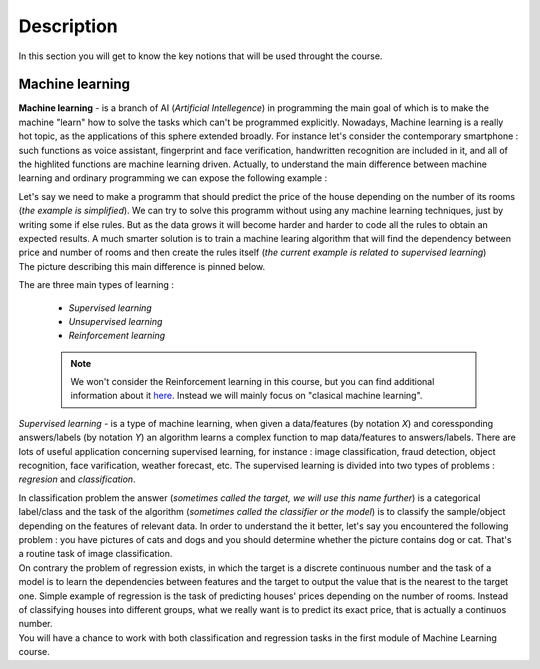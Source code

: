 Description
===========

In this section you will get to know the key notions that will be used throught the course.

Machine learning
^^^^^^^^^^^^^^^^

**Machine learning** - is a branch of AI (`Artificial Intellegence`) in programming the main goal of which is to make the machine "learn" how to solve the tasks which can't be programmed explicitly. Nowadays, Machine learning is a really hot topic, as the applications of this sphere extended broadly. For instance let's consider the contemporary smartphone : such functions as voice assistant, fingerprint and face verification, handwritten recognition are included in it, and all of the highlited functions are machine learning driven. Actually, to understand the main difference between machine learning and ordinary programming we can expose the following example :

| Let's say we need to make a programm that should predict the price of the house depending on the number of its rooms (`the example is simplified`). We can try to solve this programm without using any machine learning techniques, just by writing some if else rules. But as the data grows it will become harder and harder to code all the rules to obtain an expected results. A much smarter solution is to train a machine learing algorithm that will find the dependency between price and number of rooms and then create the rules itself (`the current example is related to supervised learning`)

| The picture describing this main difference is pinned below.

.. image:: rules_data.png
  :width: 800
  :alt: Difference between machine learning and traditional programming

 
The are three main types of learning : 
 
 * *Supervised learning*
 * *Unsupervised learning*
 * *Reinforcement learning*

 .. note:: We won't consider the Reinforcement learning in this course, but you can find additional information about it `here <https://www.geeksforgeeks.org/what-is-reinforcement-learning/>`_. Instead we will mainly focus on "clasical machine learning".

.. image:: classical_ml.jpg
  :width: 800
  :alt: The tree of classical machine learning


*Supervised learning* - is a type of machine learning, when given a data/features  (by notation `X`) and coressponding answers/labels (by notation `Y`) an algorithm learns a complex function to map data/features to answers/labels. There are lots of useful application concerning supervised learning, for instance : image classification, fraud detection, object recognition, face varification, weather forecast, etc. The supervised learning is divided into two types of problems : *regresion* and *classification*.  

| In classification problem the answer (`sometimes called the target, we will use this name further`) is a categorical label/class and the task of the algorithm (`sometimes called the classifier or the model`) is to classify the sample/object depending on the features of relevant data.  In order to understand the it better, let's say you encountered the following problem : you have pictures of cats and dogs and you should determine whether the picture contains dog or cat. That's a routine task of image classification.

.. image:: classification_example.png
  :width: 800
  :alt: Classification example

| On contrary the problem of regression exists, in which the target is a discrete continuous number and the task of a model is to learn the dependencies between features and the target to output the value that is the nearest to the target one. Simple example of regression is the task of predicting houses' prices depending on the number of rooms. Instead of classifying houses into different groups, what we really want is to predict its exact price, that is actually a continuos number.

.. image:: regression.png
  :width: 800
  :alt: Regression example

| You will have a chance to work with both classification and regression tasks in the first module of Machine Learning course. 


